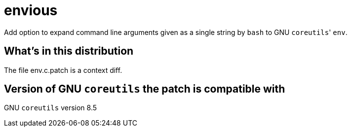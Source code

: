 envious
=======

Add option to expand command line arguments given as a single string by `bash` to GNU `coreutils`' `env`.

What's in this distribution
---------------------------
The file env.c.patch is a context diff.

Version of GNU `coreutils` the patch is compatible with
-------------------------------------------------------

GNU `coreutils` version 8.5
